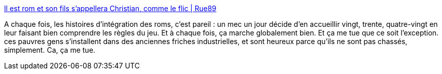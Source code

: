 :jbake-type: post
:jbake-status: published
:jbake-title: Il est rom et son fils s’appellera Christian, comme le flic | Rue89
:jbake-tags: roms,intégration,politique,immigration,_mois_nov.,_année_2013
:jbake-date: 2013-11-05
:jbake-depth: ../
:jbake-uri: shaarli/1383666576000.adoc
:jbake-source: https://nicolas-delsaux.hd.free.fr/Shaarli?searchterm=http%3A%2F%2Fwww.rue89.com%2F2013%2F11%2F05%2Fest-rom-fils-sappellera-christian-comme-policier-247032&searchtags=roms+int%C3%A9gration+politique+immigration+_mois_nov.+_ann%C3%A9e_2013
:jbake-style: shaarli

http://www.rue89.com/2013/11/05/est-rom-fils-sappellera-christian-comme-policier-247032[Il est rom et son fils s’appellera Christian, comme le flic | Rue89]

A chaque fois, les histoires d'intégration des roms, c'est pareil : un mec un jour décide d'en accueillir vingt, trente, quatre-vingt en leur faisant bien comprendre les règles du jeu. Et à chaque fois, ça marche globalement bien. Et ça me tue que ce soit l'exception. ces pauvres gens s'installent dans des anciennes friches industrielles, et sont heureux parce qu'ils ne sont pas chassés, simplement. Ca, ça me tue.
